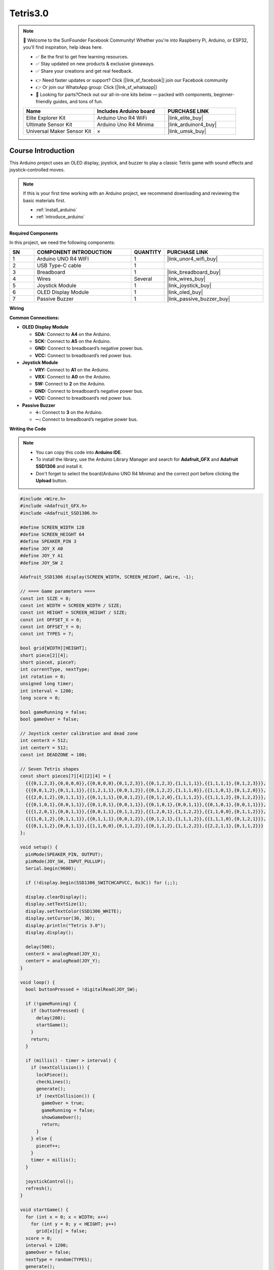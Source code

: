 .. _tetris3.0:

Tetris3.0
==============================================================

.. note::
  
  🌟 Welcome to the SunFounder Facebook Community! Whether you're into Raspberry Pi, Arduino, or ESP32, you'll find inspiration, help ideas here.
   
  - ✅ Be the first to get free learning resources. 
   
  - ✅ Stay updated on new products & exclusive giveaways. 
   
  - ✅ Share your creations and get real feedback.
   
  * 👉 Need faster updates or support? Click [|link_sf_facebook|] join our Facebook community 

  * 👉 Or join our WhatsApp group: Click [|link_sf_whatsapp|]
   
  * 🎁 Looking for parts?Check out our all-in-one kits below — packed with components, beginner-friendly guides, and tons of fun.
  
  .. list-table::
    :widths: 20 20 20
    :header-rows: 1

    *   - Name	
        - Includes Arduino board
        - PURCHASE LINK
    *   - Elite Explorer Kit	
        - Arduino Uno R4 WiFi
        - |link_elite_buy|
    *   - Ultimate Sensor Kit	
        - Arduino Uno R4 Minima
        - |link_arduinor4_buy|
    *   - Universal Maker Sensor Kit
        - ×
        - |link_umsk_buy|

Course Introduction
------------------------

This Arduino project uses an OLED display, joystick, and buzzer to play a classic Tetris game with sound effects and joystick-controlled moves.

.. raw:: html

  <iframe width="700" height="394" src="https://www.youtube.com/embed/QOI2zGu3rg0" title="YouTube video player" frameborder="0" allow="accelerometer; autoplay; clipboard-write; encrypted-media; gyroscope; picture-in-picture; web-share" referrerpolicy="strict-origin-when-cross-origin" allowfullscreen></iframe>

.. note::

  If this is your first time working with an Arduino project, we recommend downloading and reviewing the basic materials first.

  * :ref:`install_arduino`
  * :ref:`introduce_arduino`

**Required Components**

In this project, we need the following components:

.. list-table::
    :widths: 5 20 5 20
    :header-rows: 1

    *   - SN
        - COMPONENT INTRODUCTION	
        - QUANTITY
        - PURCHASE LINK

    *   - 1
        - Arduino UNO R4 WIFI
        - 1
        - |link_unor4_wifi_buy|
    *   - 2
        - USB Type-C cable
        - 1
        - 
    *   - 3
        - Breadboard
        - 1
        - |link_breadboard_buy|
    *   - 4
        - Wires
        - Several
        - |link_wires_buy|
    *   - 5
        - Joystick Module
        - 1
        - |link_joystick_buy|
    *   - 6
        - OLED Display Module
        - 1
        - |link_oled_buy|
    *   - 7
        - Passive Buzzer
        - 1
        - |link_passive_buzzer_buy|

**Wiring**

.. image:: img/tetris3.0_bb.png

**Common Connections:**

* **OLED Display Module**

  - **SDA:** Connect to **A4** on the Arduino.
  - **SCK:** Connect to **A5** on the Arduino.
  - **GND:** Connect to breadboard’s negative power bus.
  - **VCC:** Connect to breadboard’s red power bus.

* **Joystick Module**

  - **VRY:** Connect to **A1** on the Arduino.
  - **VRX:** Connect to **A0** on the Arduino.
  - **SW:** Connect to **2** on the Arduino.
  - **GND:** Connect to breadboard’s negative power bus.
  - **VCC:** Connect to breadboard’s red power bus.

* **Passive Buzzer**

  - **＋:** Connect to **3** on the Arduino.
  - **－:** Connect to breadboard’s negative power bus.

**Writing the Code**

.. note::

    * You can copy this code into **Arduino IDE**. 
    * To install the library, use the Arduino Library Manager and search for **Adafruit_GFX** and **Adafruit SSD1306** and install it.
    * Don't forget to select the board(Arduino UNO R4 Minima) and the correct port before clicking the **Upload** button.

.. code-block:: arduino

      #include <Wire.h>
      #include <Adafruit_GFX.h>
      #include <Adafruit_SSD1306.h>

      #define SCREEN_WIDTH 128
      #define SCREEN_HEIGHT 64
      #define SPEAKER_PIN 3
      #define JOY_X A0
      #define JOY_Y A1
      #define JOY_SW 2

      Adafruit_SSD1306 display(SCREEN_WIDTH, SCREEN_HEIGHT, &Wire, -1);

      // ==== Game parameters ====
      const int SIZE = 8;          
      const int WIDTH = SCREEN_WIDTH / SIZE;   
      const int HEIGHT = SCREEN_HEIGHT / SIZE; 
      const int OFFSET_X = 0;
      const int OFFSET_Y = 0;
      const int TYPES = 7;

      bool grid[WIDTH][HEIGHT];
      short piece[2][4];
      short pieceX, pieceY;
      int currentType, nextType;
      int rotation = 0;
      unsigned long timer;
      int interval = 1200;      
      long score = 0;

      bool gameRunning = false;
      bool gameOver = false;

      // Joystick center calibration and dead zone
      int centerX = 512;
      int centerY = 512;
      const int DEADZONE = 100;

      // Seven Tetris shapes
      const short pieces[7][4][2][4] = {
        {{{0,1,2,3},{0,0,0,0}},{{0,0,0,0},{0,1,2,3}},{{0,1,2,3},{1,1,1,1}},{{1,1,1,1},{0,1,2,3}}},
        {{{0,0,1,2},{0,1,1,1}},{{1,2,1,1},{0,0,1,2}},{{0,1,2,2},{1,1,1,0}},{{1,1,0,1},{0,1,2,0}}},
        {{{2,0,1,2},{0,1,1,1}},{{0,1,1,1},{0,0,1,2}},{{0,1,2,0},{1,1,1,2}},{{1,1,1,2},{0,1,2,2}}},
        {{{0,1,0,1},{0,0,1,1}},{{0,1,0,1},{0,0,1,1}},{{0,1,0,1},{0,0,1,1}},{{0,1,0,1},{0,0,1,1}}},
        {{{1,2,0,1},{0,0,1,1}},{{0,0,1,1},{0,1,1,2}},{{1,2,0,1},{1,1,2,2}},{{1,1,0,0},{0,1,1,2}}},
        {{{1,0,1,2},{0,1,1,1}},{{0,1,1,1},{0,0,1,2}},{{0,1,2,1},{1,1,1,2}},{{1,1,1,0},{0,1,2,1}}},
        {{{0,1,1,2},{0,0,1,1}},{{1,1,0,0},{0,1,1,2}},{{0,1,1,2},{1,1,2,2}},{{2,2,1,1},{0,1,1,2}}}
      };

      void setup() {
        pinMode(SPEAKER_PIN, OUTPUT);
        pinMode(JOY_SW, INPUT_PULLUP);
        Serial.begin(9600);

        if (!display.begin(SSD1306_SWITCHCAPVCC, 0x3C)) for (;;);

        display.clearDisplay();
        display.setTextSize(1);
        display.setTextColor(SSD1306_WHITE);
        display.setCursor(30, 30);
        display.println("Tetris 3.0");
        display.display();

        delay(500);
        centerX = analogRead(JOY_X);
        centerY = analogRead(JOY_Y);
      }

      void loop() {
        bool buttonPressed = !digitalRead(JOY_SW);

        if (!gameRunning) {
          if (buttonPressed) {
            delay(200);
            startGame();
          }
          return;
        }

        if (millis() - timer > interval) {
          if (nextCollision()) {
            lockPiece();
            checkLines();
            generate();
            if (nextCollision()) {
              gameOver = true;
              gameRunning = false;
              showGameOver();
              return;
            }
          } else {
            pieceY++;
          }
          timer = millis();
        }

        joystickControl();
        refresh();
      }

      void startGame() {
        for (int x = 0; x < WIDTH; x++)
          for (int y = 0; y < HEIGHT; y++)
            grid[x][y] = false;
        score = 0;
        interval = 1200;
        gameOver = false;
        nextType = random(TYPES);
        generate();
        timer = millis();
        gameRunning = true;
      }

      void showGameOver() {
        display.clearDisplay();
        display.setTextSize(1);
        display.setCursor(20, 20);
        display.println("GAME OVER");
        display.setCursor(20, 40);
        display.print("Score: ");
        display.print(score);
        display.display();
        tone(SPEAKER_PIN, 500, 300);
      }

      void joystickControl() {
        int xVal = analogRead(JOY_X);
        int yVal = analogRead(JOY_Y);
        bool swPressed = !digitalRead(JOY_SW);

        static bool swLast = false;
        static unsigned long lastMove = 0;

        if (millis() - lastMove > 150) {
          if (xVal < centerX - DEADZONE && !nextHorizontalCollision(-1)) {
            pieceX--;
            tone(SPEAKER_PIN, 800, 30);
            lastMove = millis();
          } else if (xVal > centerX + DEADZONE && !nextHorizontalCollision(1)) {
            pieceX++;
            tone(SPEAKER_PIN, 1000, 30);
            lastMove = millis();
          }

          // Accelerate downward when joystick moves down
          if (yVal > centerY + DEADZONE) {
            interval = 200;  // fast drop when joystick down
          } else {
            interval = 1200; // normal speed
          }
        }

        if (swPressed && !swLast) {
          rotatePiece();
          tone(SPEAKER_PIN, 1200, 50);
        }
        swLast = swPressed;
      }

      void generate() {
        currentType = nextType;
        nextType = random(TYPES);
        rotation = 0;
        pieceX = WIDTH / 2 - 2;
        pieceY = 0;
        copyPiece(rotation);
      }

      void copyPiece(int rot) {
        for (int i = 0; i < 4; i++) {
          piece[0][i] = pieces[currentType][rot][0][i];
          piece[1][i] = pieces[currentType][rot][1][i];
        }
      }

      bool nextCollision() {
        for (int i = 0; i < 4; i++) {
          int x = pieceX + piece[0][i];
          int y = pieceY + piece[1][i] + 1;
          if (y >= HEIGHT || grid[x][y]) return true;
        }
        return false;
      }

      bool nextHorizontalCollision(int dir) {
        for (int i = 0; i < 4; i++) {
          int x = pieceX + piece[0][i] + dir;
          int y = pieceY + piece[1][i];
          if (x < 0 || x >= WIDTH || grid[x][y]) return true;
        }
        return false;
      }

      void rotatePiece() {
        int newRotation = (rotation + 1) % 4;
        short temp[2][4];
        for (int i = 0; i < 4; i++) {
          temp[0][i] = pieces[currentType][newRotation][0][i];
          temp[1][i] = pieces[currentType][newRotation][1][i];
        }
        for (int i = 0; i < 4; i++) {
          int x = pieceX + temp[0][i];
          int y = pieceY + temp[1][i];
          if (x < 0 || x >= WIDTH || y < 0 || y >= HEIGHT || grid[x][y]) return;
        }
        rotation = newRotation;
        copyPiece(rotation);
      }

      void lockPiece() {
        for (int i = 0; i < 4; i++) {
          int x = pieceX + piece[0][i];
          int y = pieceY + piece[1][i];
          if (x >= 0 && x < WIDTH && y >= 0 && y < HEIGHT) {
            grid[x][y] = true;
          }
        }
      }

      void checkLines() {
        for (int y = HEIGHT - 1; y >= 0; y--) {
          bool full = true;
          for (int x = 0; x < WIDTH; x++) {
            if (!grid[x][y]) { full = false; break; }
          }
          if (full) {
            for (int yy = y; yy > 0; yy--)
              for (int x = 0; x < WIDTH; x++)
                grid[x][yy] = grid[x][yy - 1];
            for (int x = 0; x < WIDTH; x++) grid[x][0] = false;
            score += 10;
            tone(SPEAKER_PIN, 1500, 80);
            y++;
          }
        }
      }

      void refresh() {
        display.clearDisplay();
        drawGrid();
        drawPiece();
        display.setCursor(80, 0);
        display.print("Score:");
        display.print(score);
        display.display();
      }

      void drawGrid() {
        for (int x = 0; x < WIDTH; x++) {
          for (int y = 0; y < HEIGHT; y++) {
            if (grid[x][y]) {
              display.fillRect(OFFSET_X + x * SIZE, OFFSET_Y + y * SIZE, SIZE, SIZE, SSD1306_WHITE);
            }
          }
        }
      }

      void drawPiece() {
        for (int i = 0; i < 4; i++) {
          int x = pieceX + piece[0][i];
          int y = pieceY + piece[1][i];
          display.fillRect(OFFSET_X + x * SIZE, OFFSET_Y + y * SIZE, SIZE, SIZE, SSD1306_WHITE);
        }
      }
